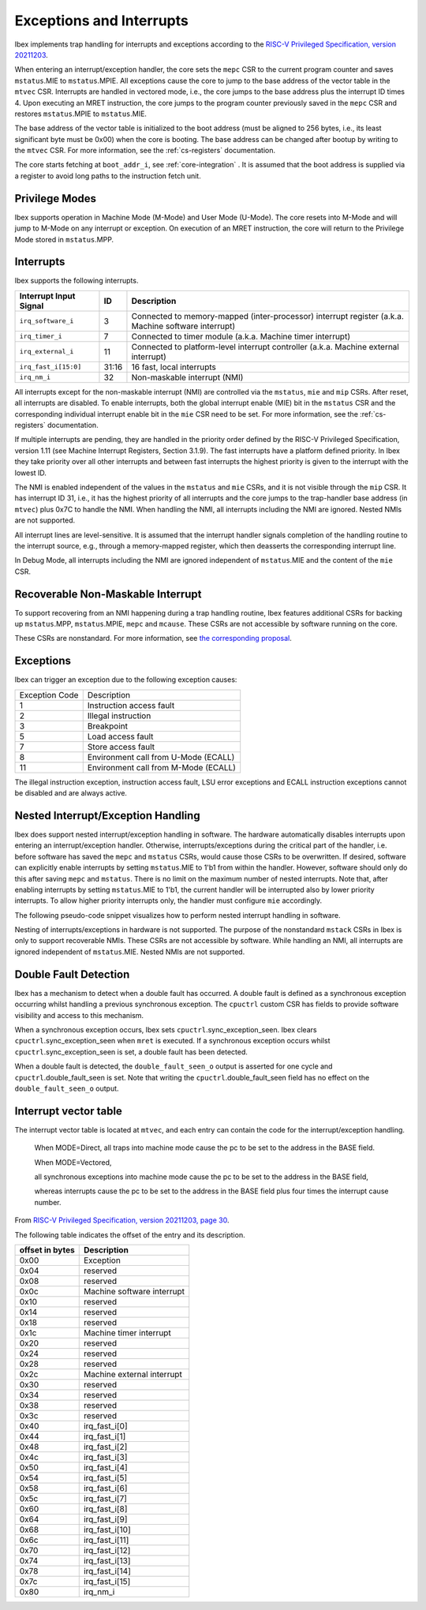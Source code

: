 .. _exceptions-interrupts:

Exceptions and Interrupts
=========================

Ibex implements trap handling for interrupts and exceptions according to the `RISC-V Privileged Specification, version 20211203 <https://drive.google.com/file/d/1EMip5dZlnypTk7pt4WWUKmtjUKTOkBqh/view>`_.

When entering an interrupt/exception handler, the core sets the ``mepc`` CSR to the current program counter and saves ``mstatus``.MIE to ``mstatus``.MPIE.
All exceptions cause the core to jump to the base address of the vector table in the ``mtvec`` CSR.
Interrupts are handled in vectored mode, i.e., the core jumps to the base address plus the interrupt ID times 4.
Upon executing an MRET instruction, the core jumps to the program counter previously saved in the ``mepc`` CSR and restores ``mstatus``.MPIE to ``mstatus``.MIE.

The base address of the vector table is initialized to the boot address (must be aligned to 256 bytes, i.e., its least significant byte must be 0x00) when the core is booting.
The base address can be changed after bootup by writing to the ``mtvec`` CSR.
For more information, see the :ref:`cs-registers` documentation.

The core starts fetching at ``boot_addr_i``, see :ref:`core-integration` .
It is assumed that the boot address is supplied via a register to avoid long paths to the instruction fetch unit.

Privilege Modes
---------------

Ibex supports operation in Machine Mode (M-Mode) and User Mode (U-Mode).
The core resets into M-Mode and will jump to M-Mode on any interrupt or exception.
On execution of an MRET instruction, the core will return to the Privilege Mode stored in ``mstatus``.MPP.

Interrupts
----------

Ibex supports the following interrupts.

+-------------------------+-------+------------------------------------------------------------+
| Interrupt Input Signal  | ID    | Description                                                |
+=========================+=======+============================================================+
| ``irq_software_i``      | 3     | Connected to memory-mapped (inter-processor)               |
|                         |       | interrupt register (a.k.a. Machine software interrupt)     |
+-------------------------+-------+------------------------------------------------------------+
| ``irq_timer_i``         | 7     | Connected to timer module (a.k.a. Machine timer interrupt) |
+-------------------------+-------+------------------------------------------------------------+
| ``irq_external_i``      | 11    | Connected to platform-level interrupt controller           |
|                         |       | (a.k.a. Machine external interrupt)                        |
+-------------------------+-------+------------------------------------------------------------+
| ``irq_fast_i[15:0]``    | 31:16 | 16 fast, local interrupts                                  |
+-------------------------+-------+------------------------------------------------------------+
| ``irq_nm_i``            | 32    | Non-maskable interrupt (NMI)                               |
+-------------------------+-------+------------------------------------------------------------+

All interrupts except for the non-maskable interrupt (NMI) are controlled via the ``mstatus``, ``mie`` and ``mip`` CSRs.
After reset, all interrupts are disabled.
To enable interrupts, both the global interrupt enable (MIE) bit in the ``mstatus`` CSR and the corresponding individual interrupt enable bit in the ``mie`` CSR need to be set.
For more information, see the :ref:`cs-registers` documentation.

If multiple interrupts are pending, they are handled in the priority order defined by the RISC-V Privileged Specification, version 1.11 (see Machine Interrupt Registers, Section 3.1.9).
The fast interrupts have a platform defined priority.
In Ibex they take priority over all other interrupts and between fast interrupts the highest priority is given to the interrupt with the lowest ID.

The NMI is enabled independent of the values in the ``mstatus`` and ``mie`` CSRs, and it is not visible through the ``mip`` CSR.
It has interrupt ID 31, i.e., it has the highest priority of all interrupts and the core jumps to the trap-handler base address (in ``mtvec``) plus 0x7C to handle the NMI.
When handling the NMI, all interrupts including the NMI are ignored.
Nested NMIs are not supported.

All interrupt lines are level-sensitive.
It is assumed that the interrupt handler signals completion of the handling routine to the interrupt source, e.g., through a memory-mapped register, which then deasserts the corresponding interrupt line.

In Debug Mode, all interrupts including the NMI are ignored independent of ``mstatus``.MIE and the content of the ``mie`` CSR.


Recoverable Non-Maskable Interrupt
----------------------------------

To support recovering from an NMI happening during a trap handling routine, Ibex features additional CSRs for backing up ``mstatus``.MPP, ``mstatus``.MPIE, ``mepc`` and ``mcause``.
These CSRs are not accessible by software running on the core.

These CSRs are nonstandard.
For more information, see `the corresponding proposal <https://github.com/riscv/riscv-isa-manual/issues/261>`_.


Exceptions
----------

Ibex can trigger an exception due to the following exception causes:

+----------------+---------------------------------------------------------------+
| Exception Code | Description                                                   |
+----------------+---------------------------------------------------------------+
|              1 | Instruction access fault                                      |
+----------------+---------------------------------------------------------------+
|              2 | Illegal instruction                                           |
+----------------+---------------------------------------------------------------+
|              3 | Breakpoint                                                    |
+----------------+---------------------------------------------------------------+
|              5 | Load access fault                                             |
+----------------+---------------------------------------------------------------+
|              7 | Store access fault                                            |
+----------------+---------------------------------------------------------------+
|              8 | Environment call from U-Mode (ECALL)                          |
+----------------+---------------------------------------------------------------+
|             11 | Environment call from M-Mode (ECALL)                          |
+----------------+---------------------------------------------------------------+

The illegal instruction exception, instruction access fault, LSU error exceptions and ECALL instruction exceptions cannot be disabled and are always active.


Nested Interrupt/Exception Handling
-----------------------------------

Ibex does support nested interrupt/exception handling in software.
The hardware automatically disables interrupts upon entering an interrupt/exception handler.
Otherwise, interrupts/exceptions during the critical part of the handler, i.e. before software has saved the ``mepc`` and ``mstatus`` CSRs, would cause those CSRs to be overwritten.
If desired, software can explicitly enable interrupts by setting ``mstatus``.MIE to 1'b1 from within the handler.
However, software should only do this after saving ``mepc`` and ``mstatus``.
There is no limit on the maximum number of nested interrupts.
Note that, after enabling interrupts by setting ``mstatus``.MIE to 1'b1, the current handler will be interrupted also by lower priority interrupts.
To allow higher priority interrupts only, the handler must configure ``mie`` accordingly.

The following pseudo-code snippet visualizes how to perform nested interrupt handling in software.

.. code-block:: c
   :linenos:

   isr_handle_nested_interrupts(id) {
     // Save mpec and mstatus to stack
     mepc_bak = mepc;
     mstatus_bak = mstatus;

     // Save mie to stack (optional)
     mie_bak = mie;

     // Keep lower-priority interrupts disabled (optional)
     mie = ~((1 << (id + 1)) - 1);

     // Re-enable interrupts
     mstatus.MIE = 1;

     // Handle interrupt
     // This code block can be interrupted by other interrupts.
     // ...

     // Restore mstatus (this disables interrupts) and mepc
     mstatus = mstatus_bak;
     mepc = mepc_bak;

     // Restore mie (optional)
     mie = mie_bak;
   }

Nesting of interrupts/exceptions in hardware is not supported.
The purpose of the nonstandard ``mstack`` CSRs in Ibex is only to support recoverable NMIs.
These CSRs are not accessible by software.
While handling an NMI, all interrupts are ignored independent of ``mstatus``.MIE.
Nested NMIs are not supported.

.. _double-fault-detect:

Double Fault Detection
----------------------

Ibex has a mechanism to detect when a double fault has occurred.
A double fault is defined as a synchronous exception occurring whilst handling a previous synchronous exception.
The ``cpuctrl`` custom CSR has fields to provide software visibility and access to this mechanism.

When a synchronous exception occurs, Ibex sets ``cpuctrl``.sync_exception_seen.
Ibex clears ``cpuctrl``.sync_exception_seen when ``mret`` is executed.
If a synchronous exception occurs whilst ``cpuctrl``.sync_exception_seen is set, a double fault has been detected.

When a double fault is detected, the ``double_fault_seen_o`` output is asserted for one cycle and ``cpuctrl``.double_fault_seen is set.
Note that writing the ``cpuctrl``.double_fault_seen field has no effect on the ``double_fault_seen_o`` output.


Interrupt vector table
----------------------

The interrupt vector table is located at ``mtvec``, and each entry can contain the code for 
the interrupt/exception handling. 


  When MODE=Direct, all traps into machine mode cause the pc to be set to the address in the BASE field. 

  When MODE=Vectored,

  all synchronous exceptions into machine mode cause the pc to be set to the address in the BASE
  field, 

  whereas interrupts cause the pc to be set to the address in the BASE field plus four times the
  interrupt cause number.


From `RISC-V Privileged Specification, version 20211203, page 30 <https://drive.google.com/file/d/1EMip5dZlnypTk7pt4WWUKmtjUKTOkBqh/view>`_.

The following table indicates the offset of the entry and 
its description.

+-------------------------+------------------------------------------------------------+
| offset in bytes         | Description                                                |
+=========================+============================================================+
| 0x00                    | Exception                                                  |
+-------------------------+------------------------------------------------------------+
| 0x04                    | reserved                                                   |
+-------------------------+------------------------------------------------------------+
| 0x08                    | reserved                                                   |
+-------------------------+------------------------------------------------------------+
| 0x0c                    | Machine software interrupt                                 |
+-------------------------+------------------------------------------------------------+
| 0x10                    | reserved                                                   |
+-------------------------+------------------------------------------------------------+
| 0x14                    | reserved                                                   |
+-------------------------+------------------------------------------------------------+
| 0x18                    | reserved                                                   |
+-------------------------+------------------------------------------------------------+
| 0x1c                    | Machine timer interrupt                                    |
+-------------------------+------------------------------------------------------------+
| 0x20                    | reserved                                                   |
+-------------------------+------------------------------------------------------------+
| 0x24                    | reserved                                                   |
+-------------------------+------------------------------------------------------------+
| 0x28                    | reserved                                                   |
+-------------------------+------------------------------------------------------------+
| 0x2c                    | Machine external interrupt                                 |
+-------------------------+------------------------------------------------------------+
| 0x30                    | reserved                                                   |
+-------------------------+------------------------------------------------------------+
| 0x34                    | reserved                                                   |
+-------------------------+------------------------------------------------------------+
| 0x38                    | reserved                                                   |
+-------------------------+------------------------------------------------------------+
| 0x3c                    | reserved                                                   |
+-------------------------+------------------------------------------------------------+
| 0x40                    | irq_fast_i[0]                                              |
+-------------------------+------------------------------------------------------------+
| 0x44                    | irq_fast_i[1]                                              |
+-------------------------+------------------------------------------------------------+
| 0x48                    | irq_fast_i[2]                                              |
+-------------------------+------------------------------------------------------------+
| 0x4c                    | irq_fast_i[3]                                              |
+-------------------------+------------------------------------------------------------+
| 0x50                    | irq_fast_i[4]                                              |
+-------------------------+------------------------------------------------------------+
| 0x54                    | irq_fast_i[5]                                              |
+-------------------------+------------------------------------------------------------+
| 0x58                    | irq_fast_i[6]                                              |
+-------------------------+------------------------------------------------------------+
| 0x5c                    | irq_fast_i[7]                                              |
+-------------------------+------------------------------------------------------------+
| 0x60                    | irq_fast_i[8]                                              |
+-------------------------+------------------------------------------------------------+
| 0x64                    | irq_fast_i[9]                                              |
+-------------------------+------------------------------------------------------------+
| 0x68                    | irq_fast_i[10]                                             |
+-------------------------+------------------------------------------------------------+
| 0x6c                    | irq_fast_i[11]                                             |
+-------------------------+------------------------------------------------------------+
| 0x70                    | irq_fast_i[12]                                             |
+-------------------------+------------------------------------------------------------+
| 0x74                    | irq_fast_i[13]                                             |
+-------------------------+------------------------------------------------------------+
| 0x78                    | irq_fast_i[14]                                             |
+-------------------------+------------------------------------------------------------+
| 0x7c                    | irq_fast_i[15]                                             |
+-------------------------+------------------------------------------------------------+
| 0x80                    | irq_nm_i                                                   |
+-------------------------+------------------------------------------------------------+

